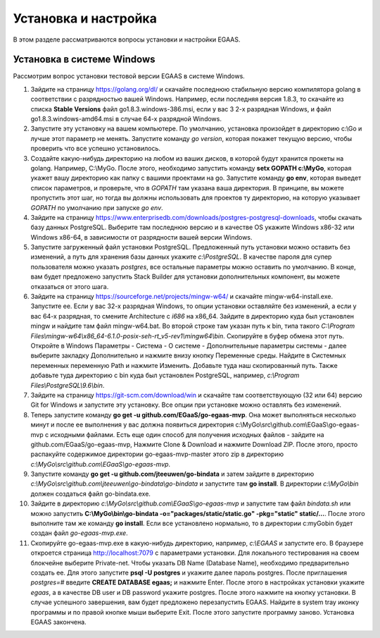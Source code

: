 ################################################################################
Установка и настройка
################################################################################

В этом разделе рассматриваются вопросы установки и настройки EGAAS.

********************************************************************************
Установка в системе Windows
********************************************************************************

Расcмотрим вопрос установки тестовой версии EGAAS в системе Windows.

1. Зайдите на страницу https://golang.org/dl/ и скачайте последнюю стабильную версию компилятора golang в соответствии 
   с разрядностью вашей Windows. Например, если последняя версия 1.8.3, то скачайте из списка **Stable Versions** файл go1.8.3.windows-386.msi, если у вас 3
   2-х разрядная Windows, и файл go1.8.3.windows-amd64.msi в случае 64-х разрядной Windows.
   
2. Запустите эту установку на вашем компьютере. По умолчанию, установка произойдет в директорию c:\\Go и лучше этот параметр не менять. 
   Запустите команду *go version*, которая покажет текущую версию, чтобы проверить что все успешно установилось.

3. Создайте какую-нибудь директорию на любом из ваших дисков, в которой будут хранится прокеты на golang. Например, C:\\MyGo. После этого,
   необходимо запустить команду **setx GOPATH c:\\MyGo**, которая укажет вашу директорию как папку с вашими проектами на go. Запустите
   команду **go env**, которая выведет список параметров, и проверьте, что в *GOPATH* там указана ваша директория. В принципе, вы можете
   пропустить этот шаг, но тогда вы должны использовать для проектов ту директорию, на которую указывает *GOPATH* по умолчанию при
   запуске *go env*.
   
4. Зайдите на страницу https://www.enterprisedb.com/downloads/postgres-postgresql-downloads, чтобы скачать базу данных PostgreSQL.
   Выберите там последнюю версию и в качестве OS укажите Windows x86-32 или Windows x86-64, в зависимости от разрядности вашей версии
   Windows. 
   
5. Запустите загруженный файл установки PostgreSQL. Предложенный путь установки можно оставить без изменений, а путь для хранения базы
   данных укажите *c:\\PostgreSQL*. В качестве пароля для супер пользователя можно указать *postgres*, все остальные параметры можно
   оставить по умолчанию. В конце, вам будет предложено запустить Stack Builder для установки дополнительных компонент, вы можете
   отказаться от этого шага.
   
6. Зайдите  на страницу https://sourceforge.net/projects/mingw-w64/ и скачайте mingw-w64-install.exe. Запустите ее. Если у вас 32-х
   разрядная Windows, то опции установки оставляйте без изменений, а если у вас 64-х разрядная, то смените Architecture с *i686* на
   x86_64. Зайдите в директорию куда был установлен mingw и найдите там файл mingw-w64.bat. Во второй строке там указан путь к bin,
   типа такого *C:\\Program Files\\mingw-w64\\x86_64-6.1.0-posix-seh-rt_v5-rev1\\mingw64\\bin*. Скопируйте в буфер обмена этот путь.
   Откройте в Windows Параметры - Система - О системе - Дополнительные параметры системы - далее выберите закладку Дополнительно
   и нажмите внизу кнопку Переменные среды. Найдите в Системных переменных переменную Path и нажмите Изменить. Добавьте туда наш
   скопированный путь. Также добавьте туда директорию с bin куда был установлен PostgreSQL, например, *c:\\Program Files\\PostgreSQL\\9.6\\bin*.
   
7. Зайдите на страницу https://git-scm.com/download/win и скачайте там соответствующую (32 или 64) версию Git for Windows и запустите
   эту установку. Все опции при установке можно оставлять без изменений.

8. Теперь запустите команду **go get -u github.com/EGaaS/go-egaas-mvp**. Она может выполняться несколько минут и после ее выполнения у
   вас должна появиться директория c:\\MyGo\\src\\github.com\\EGaaS\\go-egaas-mvp с исходными файлами. Есть еще один способ для получения
   исходных файлов - зайдите на github.com/EGaaS/go-egaas-mvp, Нажмите Clone & Download и нажмите Download ZIP. После этого, просто
   распакуйте содержимое директории go-egaas-mvp-master этого zip в директорию *c:\\MyGo\\src\\github.com\\EGaaS\\go-egaas-mvp*.
   
9. Запустите команду **go get -u github.com/jteeuwen/go-bindata** и затем зайдите в директорию *c:\\MyGo\\src\\github.com\\jteeuwen\\go-bindata\\go-bindata* и запустите там **go install**. В директории *c:\\MyGo\\bin* должен создаться файл go-bindata.exe.

10. Зайдите в директорию *c:\\MyGo\\src\\github.com\\EGaaS\\go-egaas-mvp* и запустите там файл *bindata.sh* или можно запустить    **C:\\MyGo\\bin\\go-bindata -o="packages/static/static.go" -pkg="static" static/...**. После этого выполните там же команду **go install**. Если все установлено нормально, то в директории c:\myGo\bin будет создан файл *go-egaas-mvp.exe*.
   
11. Скопируйте go-egaas-mvp.exe в какую-нибудь директорию, например, *c:\\EGAAS* и запустите его. В браузере откроется страница  http://localhost:7079 с параметрами установки. Для локального тестирования на своем блокчейне выберите Private-net. Чтобы указать DB Name (Database Name), необходимо предварительно создать ее. Для этого запустите **psql -U postgres** и укажите далее пароль postgres. После приглашения *postgres=#* введите **CREATE DATABASE egaas;** и нажмите Enter. После этого в настройках установки укажите *egaas*,   а в качестве DB user и DB password укажите postgres. После этого нажмите на кнопку установки. В случае успешного завершения, вам будет предложено перезапустить EGAAS. Найдите в system tray иконку программы и по правой кнопке мыши выберите Exit. После этого запустите программу заново. Установка EGAAS закончена.
